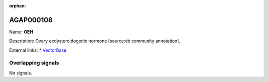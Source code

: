 :orphan:

AGAP000108
=============



Name: **OEH**

Description: Ovary ecdysteroidogenic hormone [source:vb community annotation].

External links:
* `VectorBase <https://www.vectorbase.org/Anopheles_gambiae/Gene/Summary?g=AGAP000108>`_

Overlapping signals
-------------------



No signals.


